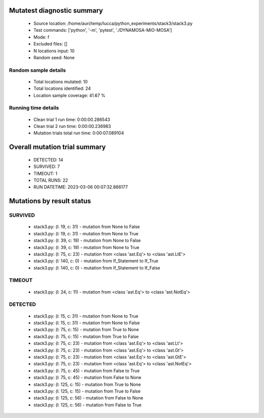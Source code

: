 Mutatest diagnostic summary
===========================
 - Source location: /home/auri/temp/lucca/python_experiments/stack3/stack3.py
 - Test commands: ['python', '-m', 'pytest', './DYNAMOSA-MIO-MOSA']
 - Mode: f
 - Excluded files: []
 - N locations input: 10
 - Random seed: None

Random sample details
---------------------
 - Total locations mutated: 10
 - Total locations identified: 24
 - Location sample coverage: 41.67 %


Running time details
--------------------
 - Clean trial 1 run time: 0:00:00.286543
 - Clean trial 2 run time: 0:00:00.236983
 - Mutation trials total run time: 0:00:07.089104

Overall mutation trial summary
==============================
 - DETECTED: 14
 - SURVIVED: 7
 - TIMEOUT: 1
 - TOTAL RUNS: 22
 - RUN DATETIME: 2023-03-06 00:07:32.866177


Mutations by result status
==========================


SURVIVED
--------
 - stack3.py: (l: 19, c: 31) - mutation from None to False
 - stack3.py: (l: 19, c: 31) - mutation from None to True
 - stack3.py: (l: 39, c: 19) - mutation from None to False
 - stack3.py: (l: 39, c: 19) - mutation from None to True
 - stack3.py: (l: 75, c: 23) - mutation from <class 'ast.Eq'> to <class 'ast.LtE'>
 - stack3.py: (l: 140, c: 0) - mutation from If_Statement to If_True
 - stack3.py: (l: 140, c: 0) - mutation from If_Statement to If_False


TIMEOUT
-------
 - stack3.py: (l: 24, c: 11) - mutation from <class 'ast.Eq'> to <class 'ast.NotEq'>


DETECTED
--------
 - stack3.py: (l: 15, c: 31) - mutation from None to True
 - stack3.py: (l: 15, c: 31) - mutation from None to False
 - stack3.py: (l: 75, c: 15) - mutation from True to None
 - stack3.py: (l: 75, c: 15) - mutation from True to False
 - stack3.py: (l: 75, c: 23) - mutation from <class 'ast.Eq'> to <class 'ast.Lt'>
 - stack3.py: (l: 75, c: 23) - mutation from <class 'ast.Eq'> to <class 'ast.Gt'>
 - stack3.py: (l: 75, c: 23) - mutation from <class 'ast.Eq'> to <class 'ast.GtE'>
 - stack3.py: (l: 75, c: 23) - mutation from <class 'ast.Eq'> to <class 'ast.NotEq'>
 - stack3.py: (l: 75, c: 45) - mutation from False to True
 - stack3.py: (l: 75, c: 45) - mutation from False to None
 - stack3.py: (l: 125, c: 15) - mutation from True to None
 - stack3.py: (l: 125, c: 15) - mutation from True to False
 - stack3.py: (l: 125, c: 56) - mutation from False to None
 - stack3.py: (l: 125, c: 56) - mutation from False to True
